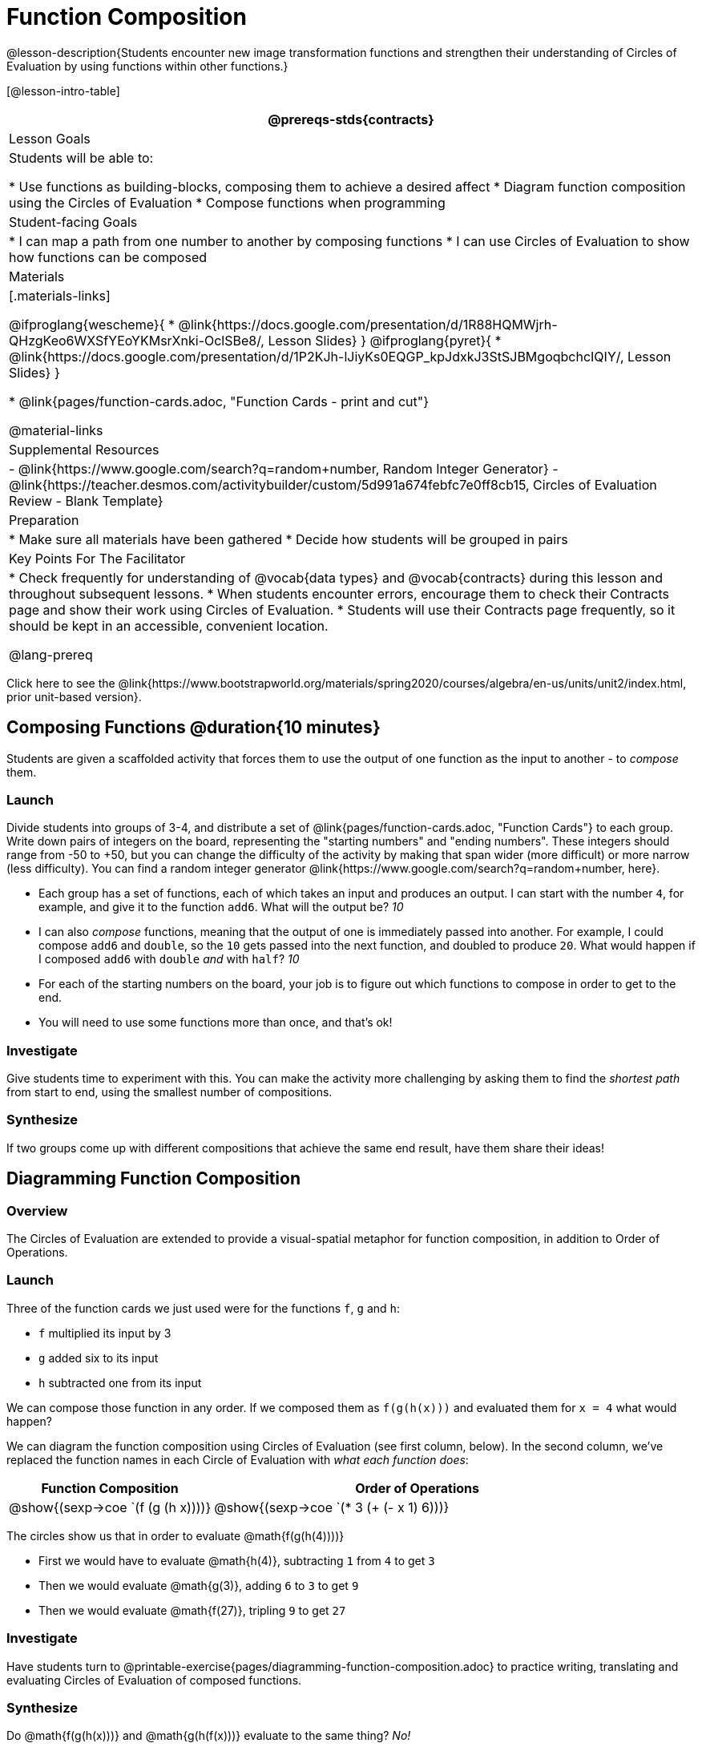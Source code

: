 = Function Composition

@lesson-description{Students encounter new image transformation functions and strengthen their understanding of Circles of Evaluation by using functions within other functions.}

[@lesson-intro-table]
|===
@prereqs-stds{contracts}

| Lesson Goals
| Students will be able to:

* Use functions as building-blocks, composing them to achieve a desired affect
* Diagram function composition using the Circles of Evaluation
* Compose functions when programming

| Student-facing Goals
|
* I can map a path from one number to another by composing functions
* I can use Circles of Evaluation to show how functions can be composed

| Materials
|[.materials-links]

@ifproglang{wescheme}{
* @link{https://docs.google.com/presentation/d/1R88HQMWjrh-QHzgKeo6WXSfYEoYKMsrXnki-OclSBe8/, Lesson Slides}
}
@ifproglang{pyret}{
* @link{https://docs.google.com/presentation/d/1P2KJh-lJiyKs0EQGP_kpJdxkJ3StSJBMgoqbchcIQIY/, Lesson Slides}
}

* @link{pages/function-cards.adoc, "Function Cards - print and cut"}

@material-links

| Supplemental Resources
|
- @link{https://www.google.com/search?q=random+number, Random Integer Generator}
- @link{https://teacher.desmos.com/activitybuilder/custom/5d991a674febfc7e0ff8cb15, Circles of Evaluation Review - Blank Template}


| Preparation
|
* Make sure all materials have been gathered
* Decide how students will be grouped in pairs

| Key Points For The Facilitator
|
* Check frequently for understanding of @vocab{data types} and @vocab{contracts} during this lesson and throughout subsequent lessons.
* When students encounter errors, encourage them to check their Contracts page and show their work using Circles of Evaluation.
* Students will use their Contracts page frequently, so it should be kept in an accessible, convenient location.

@lang-prereq

|===

[.old-materials]
Click here to see the @link{https://www.bootstrapworld.org/materials/spring2020/courses/algebra/en-us/units/unit2/index.html, prior unit-based version}.

== Composing Functions @duration{10 minutes}
Students are given a scaffolded activity that forces them to use the output of one function as the input to another - to _compose_ them.

=== Launch
Divide students into groups of 3-4, and distribute a set of @link{pages/function-cards.adoc, "Function Cards"} to each group. Write down pairs of integers on the board, representing the "starting numbers" and "ending numbers". These integers should range from -50 to +50, but you can change the difficulty of the activity by making that span wider (more difficult) or more narrow (less difficulty). You can find a random integer generator @link{https://www.google.com/search?q=random+number, here}.

[.lesson-instruction]
- Each group has a set of functions, each of which takes an input and produces an output. I can start with the number `4`, for example, and give it to the function `add6`. What will the output be? _10_
- I can also _compose_ functions, meaning that the output of one is immediately passed into another. For example, I could compose `add6` and `double`, so the `10` gets passed into the next function, and doubled to produce `20`. What would happen if I composed `add6` with `double` _and_ with `half`? _10_
- For each of the starting numbers on the board, your job is to figure out which functions to compose in order to get to the end.
- You will need to use some functions more than once, and that's ok!

=== Investigate
Give students time to experiment with this. You can make the activity more challenging by asking them to find the _shortest path_ from start to end, using the smallest number of compositions.

=== Synthesize
If two groups come up with different compositions that achieve the same end result, have them share their ideas!

== Diagramming Function Composition

=== Overview
The Circles of Evaluation are extended to provide a visual-spatial metaphor for function composition, in addition to Order of Operations.

=== Launch
Three of the function cards we just used were for the functions `f`, `g` and `h`:

* `f` multiplied its input by 3

* `g` added six to its input

* `h` subtracted one from its input

We can compose those function in any order. If we composed them as `f(g(h(x)))` and evaluated them for `x = 4` what would happen?

We can diagram the function composition using Circles of Evaluation (see first column, below). In the second column, we've replaced the function names in each Circle of Evaluation with _what each function does_:

[cols="^1,^2", options="header", stripes="none"]
|===
| Function Composition
| Order of Operations
| @show{(sexp->coe `(f (g (h x))))}
| @show{(sexp->coe `(* 3 (+ (- x 1) 6)))}
|===

The circles show us that in order to evaluate @math{f(g(h(4))))}

- First we would have to evaluate @math{h(4)}, subtracting `1` from `4` to get `3`
- Then we would evaluate @math{g(3)}, adding `6` to `3` to get `9`
- Then we would evaluate @math{f(27)}, tripling `9` to get `27`

=== Investigate

Have students turn to @printable-exercise{pages/diagramming-function-composition.adoc} to practice writing, translating and evaluating Circles of Evaluation of composed functions.

=== Synthesize

[.lesson-instruction]
--
Do @math{f(g(h(x)))} and @math{g(h(f(x)))} evaluate to the same thing? _No!_

Why not? _order matters!_
--
== Composing Functions in Code @duration{20 minutes}

=== Overview

The Circles of Evaluation are extended to functions that do more than compute values.

=== Launch
[.lesson-instruction]
The contracts page in your workbook is just like the Function Cards from this activity. Your job as a programmer is to figure out how to compose those functions to get where you want to go, in the most clever or elegant way possible.

=== Investigate

Have students log into
@ifproglang{wescheme}{ @link{https://www.wescheme.org, WeScheme     } }
@ifproglang{pyret}{    @link{https://code.pyret.org, code.pyret.org (CPO)} }
open a new program and save it as Function Composition.

Have students open to @printable-exercise{pages/function-composition-green-star.adoc}, in which they will be drawing circles of evaluation to help them write expressions to compose a series of images.

- Make sure students are using the @vocab{Definitions area} (left side) for code they want to keep and are using the @vocab{Interactions area} (right side) to test code or try out new ideas.
- When students are finished, check their work, and ask them to change the color of all of the stars to “gold” or another color of your choosing.

Then have students open to @printable-exercise{pages/function-composition-your-name.adoc} in which they will create a text @vocab{image} of their name and experiment with other functions.

[.strategy-box, cols="1", grid="none", stripes="none"]
|===
|
@span{.title}{Strategies for Facilitation}
While students are exploring, be available for support but encourage student discussion to solve problems. Many student questions can be addressed with these responses: _Did you try drawing the Circle of Evaluation first? Did you check the contract? Have you pressed the Run button to save your Definitions changes?_

Encourage students to practice writing comments in the code to describe what is being produced, using @ifproglang{wescheme}{`;`} @ifproglang{pyret}{`#`} at the beginning of the line.
|===

If you have time, you can also have students work with @printable-exercise{pages/function-composition-scale-xy.adoc} and/or
@ifproglang{pyret}{@opt-online-exercise{https://teacher.desmos.com/activitybuilder/custom/5fc946c8d135d036ef1edd01, Function Composition Matching Activity}
}
@ifproglang{wescheme}{@opt-online-exercise{https://teacher.desmos.com/activitybuilder/custom/5fece8bb695f3d0d363c331b?collections=5fbecc2b40d7aa0d844956f0, Function Composition Matching Activity}
}


=== Synthesize

[.lesson-instruction]
--
- What do all of these functions have in common?
_They all produce images, they all change some element of the original image_

- Does using one of these functions change the original image?
_No, it creates a whole new image_

- What does the number in @show{(sexp->code 'scale)} represent?
_The scale factor by which the image should grow or shrink_

- What does the number in @show{(sexp->code 'rotate)} represent?
_The rotation angle, measured counterclockwise_

- The Domain and Range for @show{(sexp->code 'flip-horizontal)} is Image -> Image.  Why can I use the output of the @show{(sexp->code 'text)} function as an _input_ for @show{(sexp->code 'flip-horizontal)}?
_Because the @show{(sexp->code 'text)} function produces an Image, which is then used as the input for @show{(sexp->code 'flip-horizontal)}._
--



[.strategy-box, cols="1", grid="none", stripes="none"]
|===
|
@span{.title}{Strategies for English Language Learners}

MLR 1 - Stronger and Clearer Each Time: As an alternative, display the discussion questions during the last 5 minutes of the Explore and ask students to discuss the questions with their partner, asking each other for explanation and details and coming up with the clearest, most precise answer they can.
Student pairs can then share with another pair and compare their responses before moving into a full class discussion.
|===

[.strategy-box, cols="1", grid="none", stripes="none"]
|===
| @span{.title}{Fun with Images!}
Now that students have learned how to use all of these image-composing functions, you may want to give them a chance to create a design of their own, tasking them with using at least 4 functions to create an image of their choosing.

Our @link{../flags/index.shtml, Flags lesson} also dives deeper into image composition.
|===

== Composing Multiple Ways @duration{Optional}

=== Overview
Students identify multiple expressions that will create the same image, and think about the merits of one expression over another.

=== Launch

[.lesson-instruction]
--
As is often true with solving math problems, there is more than one way to get the same composed image.

Suppose I wrote the code: @show{(sexp->code '(scale 3 (star 50 "solid" "red")))}.


What’s another line of code I could write that would produce the exact same image?
	@show{(sexp->code '(star 150 "solid" "red"))}
--

=== Investigate
Students complete @printable-exercise{pages/more-than-one-way.adoc}.

=== Synthesize
There is a special function in @ifproglang{wescheme}{WeScheme} @ifproglang{pyret}{code.pyret.org (CPO)} that let's us test whether or not two images are equal.

@show{(sexp->code 'image=?)}`{two-colons} Image, Image -> Boolean`

Use it to test whether all of the expressions you wrote successfully build the same images.

[.lesson-instruction]
- Could we have written more expressions to create the same images?
- Are all of the ways to write the code equally efficient?
